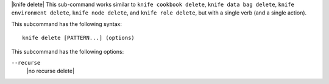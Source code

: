 .. The contents of this file are included in multiple topics.
.. This file describes a command or a sub-command for Knife.
.. This file should not be changed in a way that hinders its ability to appear in multiple documentation sets.

|knife delete| This sub-command works similar to ``knife cookbook delete``, ``knife data bag delete``, ``knife environment delete``, ``knife node delete``, and ``knife role delete``, but with a single verb (and a single action).

This subcommand has the following syntax::

   knife delete [PATTERN...] (options)

This subcommand has the following options:

``--recurse``
   |no recurse delete|
